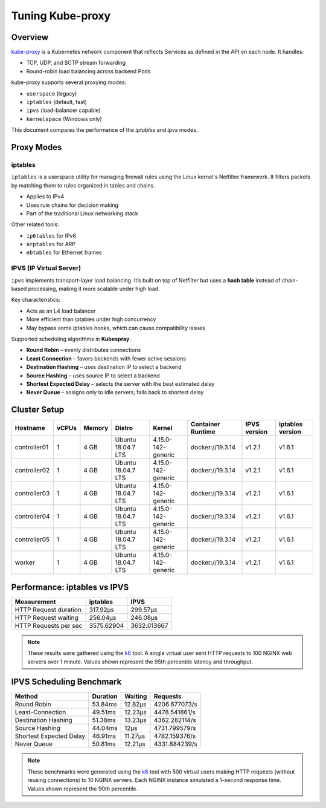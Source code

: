 .. Copyright 2021
   Licensed under the Apache License, Version 2.0 (the "License");
   you may not use this file except in compliance with the License.
   You may obtain a copy of the License at
        http://www.apache.org/licenses/LICENSE-2.0
   Unless required by applicable law or agreed to in writing, software
   distributed under the License is distributed on an "AS IS" BASIS,
   WITHOUT WARRANTIES OR CONDITIONS OF ANY KIND, either express or implied.
   See the License for the specific language governing permissions and
   limitations under the License.

*****************
Tuning Kube-proxy
*****************

Overview
========

`kube-proxy <https://kubernetes.io/docs/reference/command-line-tools-reference/kube-proxy/>`_
is a Kubernetes network component that reflects Services as defined in the API on
each node. It handles:

- TCP, UDP, and SCTP stream forwarding
- Round-robin load balancing across backend Pods

kube-proxy supports several proxying modes:

- ``userspace`` (legacy)
- ``iptables`` (default, fast)
- ``ipvs`` (load-balancer capable)
- ``kernelspace`` (Windows only)

This document compares the performance of the `iptables` and `ipvs` modes.

Proxy Modes
===========

iptables
--------

``iptables`` is a userspace utility for managing firewall rules using the Linux
kernel's Netfilter framework. It filters packets by matching them to rules organized
in tables and chains.

- Applies to IPv4
- Uses rule chains for decision making
- Part of the traditional Linux networking stack

Other related tools:

- ``ip6tables`` for IPv6
- ``arptables`` for ARP
- ``ebtables`` for Ethernet frames

IPVS (IP Virtual Server)
------------------------

``ipvs`` implements transport-layer load balancing. It’s built on top of Netfilter
but uses a **hash table** instead of chain-based processing, making it more scalable
under high load.

Key characteristics:

- Acts as an L4 load balancer
- More efficient than iptables under high concurrency
- May bypass some iptables hooks, which can cause compatibility issues

Supported scheduling algorithms in **Kubespray**:

- **Round Robin** – evenly distributes connections
- **Least Connection** – favors backends with fewer active sessions
- **Destination Hashing** – uses destination IP to select a backend
- **Source Hashing** – uses source IP to select a backend
- **Shortest Expected Delay** – selects the server with the best estimated delay
- **Never Queue** – assigns only to idle servers; falls back to shortest delay

Cluster Setup
=============

+------------------+-------+--------+--------------------+--------------------+-------------------+--------------+------------------+
| Hostname         | vCPUs | Memory | Distro             | Kernel             | Container Runtime | IPVS version | iptables version |
+==================+=======+========+====================+====================+===================+==============+==================+
| controller01     | 1     | 4 GB   | Ubuntu 18.04.7 LTS | 4.15.0-142-generic | docker://19.3.14  | v1.2.1       | v1.6.1           |
+------------------+-------+--------+--------------------+--------------------+-------------------+--------------+------------------+
| controller02     | 1     | 4 GB   | Ubuntu 18.04.7 LTS | 4.15.0-142-generic | docker://19.3.14  | v1.2.1       | v1.6.1           |
+------------------+-------+--------+--------------------+--------------------+-------------------+--------------+------------------+
| controller03     | 1     | 4 GB   | Ubuntu 18.04.7 LTS | 4.15.0-142-generic | docker://19.3.14  | v1.2.1       | v1.6.1           |
+------------------+-------+--------+--------------------+--------------------+-------------------+--------------+------------------+
| controller04     | 1     | 4 GB   | Ubuntu 18.04.7 LTS | 4.15.0-142-generic | docker://19.3.14  | v1.2.1       | v1.6.1           |
+------------------+-------+--------+--------------------+--------------------+-------------------+--------------+------------------+
| controller05     | 1     | 4 GB   | Ubuntu 18.04.7 LTS | 4.15.0-142-generic | docker://19.3.14  | v1.2.1       | v1.6.1           |
+------------------+-------+--------+--------------------+--------------------+-------------------+--------------+------------------+
| worker           | 1     | 4 GB   | Ubuntu 18.04.7 LTS | 4.15.0-142-generic | docker://19.3.14  | v1.2.1       | v1.6.1           |
+------------------+-------+--------+--------------------+--------------------+-------------------+--------------+------------------+

Performance: iptables vs IPVS
=============================

+-----------------------+------------+-------------+
| Measurement           | iptables   | IPVS        |
+=======================+============+=============+
| HTTP Request duration | 317.92µs   | 299.57µs    |
+-----------------------+------------+-------------+
| HTTP Request waiting  | 256.04µs   | 246.08µs    |
+-----------------------+------------+-------------+
| HTTP Requests per sec | 3575.62904 | 3632.013667 |
+-----------------------+------------+-------------+

.. note::

   These results were gathered using the `k6`_ tool. A single virtual user sent HTTP
   requests to 100 NGINX web servers over 1 minute. Values shown represent the 95th
   percentile latency and throughput.

IPVS Scheduling Benchmark
==========================

+-------------------------+----------+---------+---------------+
| Method                  | Duration | Waiting | Requests      |
+=========================+==========+=========+===============+
| Round Robin             | 53.84ms  | 12.82µs | 4206.677073/s |
+-------------------------+----------+---------+---------------+
| Least-Connection        | 49.51ms  | 12.23µs | 4478.541861/s |
+-------------------------+----------+---------+---------------+
| Destination Hashing     | 51.38ms  | 13.23µs | 4362.282114/s |
+-------------------------+----------+---------+---------------+
| Source Hashing          | 44.04ms  | 12µs    | 4731.799579/s |
+-------------------------+----------+---------+---------------+
| Shortest Expected Delay | 46.91ms  | 11.27µs | 4782.159376/s |
+-------------------------+----------+---------+---------------+
| Never Queue             | 50.81ms  | 12.21µs | 4331.884239/s |
+-------------------------+----------+---------+---------------+

.. note::

   These benchmarks were generated using the `k6`_ tool with 500 virtual users making HTTP
   requests (without reusing connections) to 10 NGINX servers. Each NGINX instance simulated
   a 1-second response time. Values shown represent the 90th percentile.

.. _k6: https://k6.io/
